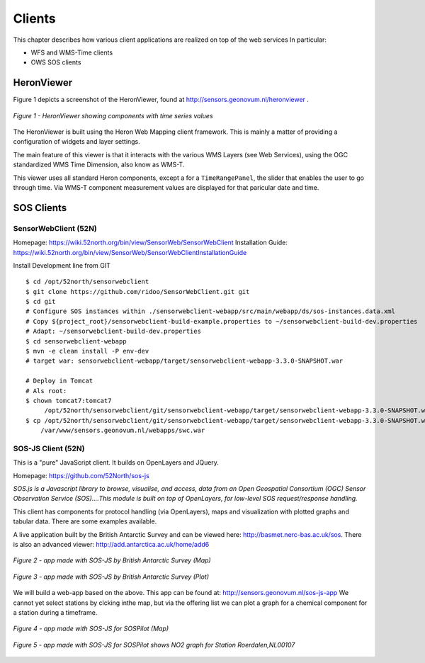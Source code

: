 .. _clients:

=======
Clients
=======

This chapter describes how various client applications are realized on top of the
web services In particular:

* WFS and WMS-Time clients
* OWS SOS clients

HeronViewer
===========

Figure 1 depicts a screenshot of the HeronViewer, found at  http://sensors.geonovum.nl/heronviewer .

.. figure:: _static/heronviewer-1.jpg
   :align: center

   *Figure 1 - HeronViewer showing components with time series values*

The HeronViewer is built using the Heron Web Mapping client framework. This is mainly a matter of
providing a configuration of widgets and layer settings.

The main feature of this viewer is that it interacts with the various WMS Layers (see Web Services), using the
OGC standardized WMS Time Dimension, also know as WMS-T.

This viewer uses all standard Heron components, except a for a ``TimeRangePanel``, the slider that
enables the user to go through time. Via WMS-T component measurement values are displayed for that
paricular date and time.


SOS Clients
===========

SensorWebClient (52N)
---------------------

Homepage: https://wiki.52north.org/bin/view/SensorWeb/SensorWebClient
Installation Guide: https://wiki.52north.org/bin/view/SensorWeb/SensorWebClientInstallationGuide

Install Development line from GIT ::

    $ cd /opt/52north/sensorwebclient
    $ git clone https://github.com/ridoo/SensorWebClient.git git
    $ cd git
    # Configure SOS instances within ./sensorwebclient-webapp/src/main/webapp/ds/sos-instances.data.xml
    # Copy ${project_root}/sensorwebclient-build-example.properties to ~/sensorwebclient-build-dev.properties
    # Adapt: ~/sensorwebclient-build-dev.properties
    $ cd sensorwebclient-webapp
    $ mvn -e clean install -P env-dev
    # target war: sensorwebclient-webapp/target/sensorwebclient-webapp-3.3.0-SNAPSHOT.war

    # Deploy in Tomcat
    # Als root:
    $ chown tomcat7:tomcat7
         /opt/52north/sensorwebclient/git/sensorwebclient-webapp/target/sensorwebclient-webapp-3.3.0-SNAPSHOT.war
    $ cp /opt/52north/sensorwebclient/git/sensorwebclient-webapp/target/sensorwebclient-webapp-3.3.0-SNAPSHOT.war
        /var/www/sensors.geonovum.nl/webapps/swc.war

SOS-JS Client (52N)
-------------------

This is a "pure" JavaScript client. It builds on OpenLayers and JQuery.

Homepage: https://github.com/52North/sos-js

*SOS.js is a Javascript library to browse, visualise, and access, data from an Open Geospatial Consortium (OGC)*
*Sensor Observation Service (SOS)....This module is built on top of OpenLayers, for low-level SOS request/response handling.*

This client has components for protocol handling (via OpenLayers), maps and visualization
with plotted graphs and tabular data. There are some examples available.

A live application built by the British Antarctic Survey and can be viewed here: http://basmet.nerc-bas.ac.uk/sos. There
is also an advanced viewer: http://add.antarctica.ac.uk/home/add6

.. figure:: _static/sos-js-bas-map.jpg
   :align: center
   :width: 650 px

   *Figure 2 - app made with SOS-JS by British Antarctic Survey (Map)*


.. figure:: _static/sos-js-bas-plot.jpg
   :align: center
   :width: 650 px

   *Figure 3 - app made with SOS-JS by British Antarctic Survey (Plot)*

We will build a web-app based on the above. This app can be found at: http://sensors.geonovum.nl/sos-js-app
We cannot yet select stations by clcking inthe map, but via the offering list we can
plot a graph for a chemical component for a station during a timeframe.

.. figure:: _static/sos-js-sospilot-map.jpg
   :align: center
   :width: 650 px

   *Figure 4 - app made with SOS-JS for SOSPilot (Map)*


.. figure:: _static/sos-js-sospilot-plot.jpg
   :align: center
   :width: 650 px

   *Figure 5 - app made with SOS-JS for SOSPilot shows NO2 graph for Station Roerdalen,NL00107*





